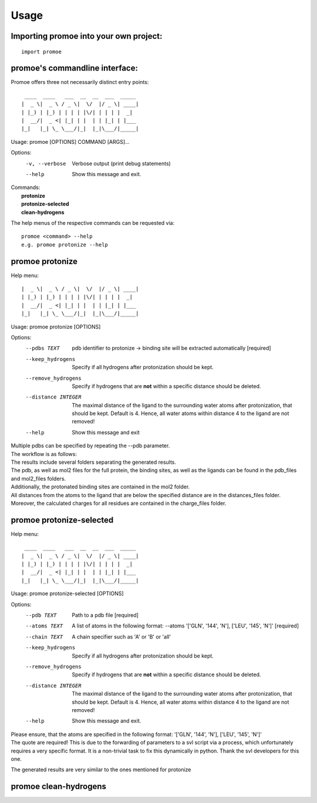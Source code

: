 =====
Usage
=====

Importing promoe into your own project:
---------------------------------------
::

    import promoe

promoe's commandline interface:
-------------------------------

Promoe offers three not necessarily distinct entry points::

                 ____  ____   ___  __  __  ___  _____
                |  _ \|  _ \ / _ \|  \/  |/ _ \| ____|
                | |_) | |_) | | | | |\/| | | | |  _|
                |  __/|  _ <| |_| | |  | | |_| | |___
                |_|   |_| \_ \___/|_|  |_|\___/|_____|

Usage: promoe [OPTIONS] COMMAND [ARGS]...

Options:
  -v, --verbose  Verbose output (print debug statements)
  --help         Show this message and exit.

| Commands:
|   **protonize**
|   **protonize-selected**
|   **clean-hydrogens**

The help menus of the respective commands can be requested via::

    promoe <command> --help
    e.g. promoe protonize --help

promoe protonize
----------------

Help menu::

                |  _ \|  _ \ / _ \|  \/  |/ _ \| ____|
                | |_) | |_) | | | | |\/| | | | |  _|
                |  __/|  _ <| |_| | |  | | |_| | |___
                |_|   |_| \_ \___/|_|  |_|\___/|_____|

Usage: promoe protonize [OPTIONS]

Options:
  --pdbs TEXT                       pdb identifier to protonize -> binding site will be extracted automatically [required]
  --keep_hydrogens                  Specify if all hydrogens after protonization should be kept.
  --remove_hydrogens                Specify if hydrogens that are **not** within a specific distance should be deleted.
  --distance INTEGER                The maximal distance of the ligand to the surrounding water atoms after protonization, that should be kept. Default is 4. Hence, all water atoms within distance 4 to the ligand are not removed!
  --help                            Show this message and exit

| Multiple pdbs can be specified by repeating the --pdb parameter.
| The workflow is as follows:

.. image:: ../images/protonize.png
    :alt: protonize overview

| The results include several folders separating the generated results.
| The pdb, as well as mol2 files for the full protein, the binding sites, as well as the ligands can be found in the pdb_files and mol2_files folders.
| Additionally, the protonated binding sites are contained in the mol2 folder.
| All distances from the atoms to the ligand that are below the specified distance are in the distances_files folder.
| Moreover, the calculated charges for all residues are contained in the charge_files folder.

promoe protonize-selected
-------------------------

Help menu::

                 ____  ____   ___  __  __  ___  _____
                |  _ \|  _ \ / _ \|  \/  |/ _ \| ____|
                | |_) | |_) | | | | |\/| | | | |  _|
                |  __/|  _ <| |_| | |  | | |_| | |___
                |_|   |_| \_ \___/|_|  |_|\___/|_____|

Usage: promoe protonize-selected [OPTIONS]

Options:
  --pdb TEXT                      Path to a pdb file [required]
  --atoms TEXT                    A list of atoms in the following format: --atoms '[\'GLN\', \'144\', \'N\'], [\'LEU\', \'145\', \'N\']'  [required]
  --chain TEXT                    A chain specifier such as 'A' or 'B' or 'all'
  --keep_hydrogens                Specify if all hydrogens after protonization should be kept.
  --remove_hydrogens              Specify if hydrogens that are **not** within a specific distance should be deleted.
  --distance INTEGER              The maximal distance of the ligand to the surrounding water atoms after protonization, that should be kept. Default is 4. Hence, all water atoms within distance 4 to the ligand are not removed!
  --help                          Show this message and exit.

| Please ensure, that the atoms are specified in the following format: '[\'GLN\', \'144\', \'N\'], [\'LEU\', \'145\', \'N\']'
| The quote are required! This is due to the forwarding of parameters to a svl script via a process, which unfortunately requires a very specific format. It is a non-trivial task to fix this dynamically in python. Thank the svl developers for this one.

.. image:: ../images/protonize_selected.png
    :alt: protonize-selected overview

The generated results are very similar to the ones mentioned for protonize

promoe clean-hydrogens
----------------------


